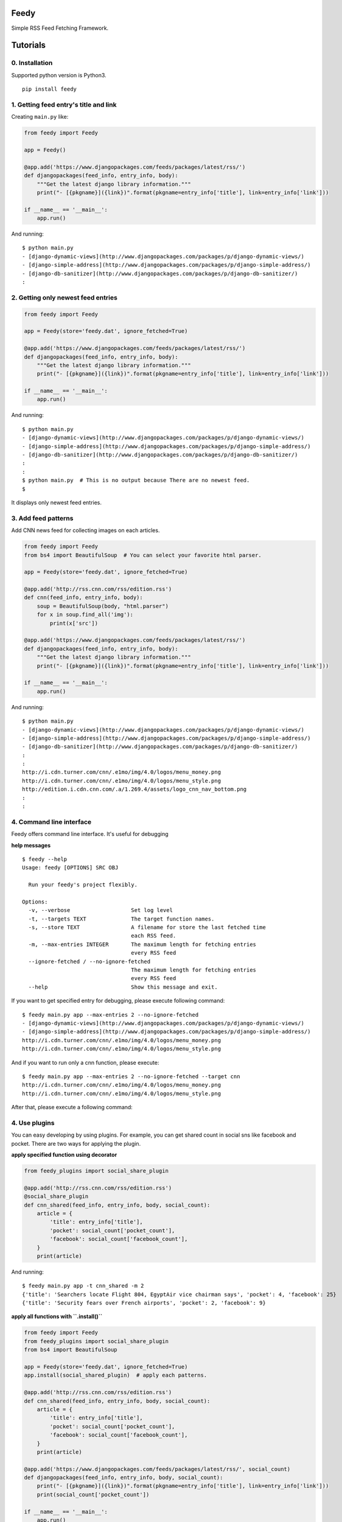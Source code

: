 =====
Feedy
=====

Simple RSS Feed Fetching Framework.


=========
Tutorials
=========

0. Installation
---------------

Supported python version is Python3.

::

    pip install feedy


1. Getting feed entry's title and link
--------------------------------------

Creating ``main.py`` like:

.. code-block:: python

    from feedy import Feedy

    app = Feedy()

    @app.add('https://www.djangopackages.com/feeds/packages/latest/rss/')
    def djangopackages(feed_info, entry_info, body):
        """Get the latest django library information."""
        print("- [{pkgname}]({link})".format(pkgname=entry_info['title'], link=entry_info['link']))

    if __name__ == '__main__':
        app.run()


And running:

::

    $ python main.py
    - [django-dynamic-views](http://www.djangopackages.com/packages/p/django-dynamic-views/)
    - [django-simple-address](http://www.djangopackages.com/packages/p/django-simple-address/)
    - [django-db-sanitizer](http://www.djangopackages.com/packages/p/django-db-sanitizer/)
    :


2. Getting only newest feed entries
-----------------------------------

.. code-block:: python

    from feedy import Feedy

    app = Feedy(store='feedy.dat', ignore_fetched=True)

    @app.add('https://www.djangopackages.com/feeds/packages/latest/rss/')
    def djangopackages(feed_info, entry_info, body):
        """Get the latest django library information."""
        print("- [{pkgname}]({link})".format(pkgname=entry_info['title'], link=entry_info['link']))

    if __name__ == '__main__':
        app.run()


And running:

::

    $ python main.py
    - [django-dynamic-views](http://www.djangopackages.com/packages/p/django-dynamic-views/)
    - [django-simple-address](http://www.djangopackages.com/packages/p/django-simple-address/)
    - [django-db-sanitizer](http://www.djangopackages.com/packages/p/django-db-sanitizer/)
    :
    :
    $ python main.py  # This is no output because There are no newest feed.
    $

It displays only newest feed entries.


3. Add feed patterns
--------------------

Add CNN news feed for collecting images on each articles.

.. code-block:: python

    from feedy import Feedy
    from bs4 import BeautifulSoup  # You can select your favorite html parser.

    app = Feedy(store='feedy.dat', ignore_fetched=True)

    @app.add('http://rss.cnn.com/rss/edition.rss')
    def cnn(feed_info, entry_info, body):
        soup = BeautifulSoup(body, "html.parser")
        for x in soup.find_all('img'):
            print(x['src'])

    @app.add('https://www.djangopackages.com/feeds/packages/latest/rss/')
    def djangopackages(feed_info, entry_info, body):
        """Get the latest django library information."""
        print("- [{pkgname}]({link})".format(pkgname=entry_info['title'], link=entry_info['link']))

    if __name__ == '__main__':
        app.run()

And running:

::

    $ python main.py
    - [django-dynamic-views](http://www.djangopackages.com/packages/p/django-dynamic-views/)
    - [django-simple-address](http://www.djangopackages.com/packages/p/django-simple-address/)
    - [django-db-sanitizer](http://www.djangopackages.com/packages/p/django-db-sanitizer/)
    :
    :
    http://i.cdn.turner.com/cnn/.e1mo/img/4.0/logos/menu_money.png
    http://i.cdn.turner.com/cnn/.e1mo/img/4.0/logos/menu_style.png
    http://edition.i.cdn.cnn.com/.a/1.269.4/assets/logo_cnn_nav_bottom.png
    :
    :


4. Command line interface
-------------------------

Feedy offers command line interface. It's useful for debugging

**help messages**

::

    $ feedy --help
    Usage: feedy [OPTIONS] SRC OBJ

      Run your feedy's project flexibly.

    Options:
      -v, --verbose                   Set log level
      -t, --targets TEXT              The target function names.
      -s, --store TEXT                A filename for store the last fetched time
                                      each RSS feed.
      -m, --max-entries INTEGER       The maximum length for fetching entries
                                      every RSS feed
      --ignore-fetched / --no-ignore-fetched
                                      The maximum length for fetching entries
                                      every RSS feed
      --help                          Show this message and exit.


If you want to get specified entry for debugging, please execute following command:

::

    $ feedy main.py app --max-entries 2 --no-ignore-fetched
    - [django-dynamic-views](http://www.djangopackages.com/packages/p/django-dynamic-views/)
    - [django-simple-address](http://www.djangopackages.com/packages/p/django-simple-address/)
    http://i.cdn.turner.com/cnn/.e1mo/img/4.0/logos/menu_money.png
    http://i.cdn.turner.com/cnn/.e1mo/img/4.0/logos/menu_style.png

And if you want to run only a cnn function, please execute:

::

    $ feedy main.py app --max-entries 2 --no-ignore-fetched --target cnn
    http://i.cdn.turner.com/cnn/.e1mo/img/4.0/logos/menu_money.png
    http://i.cdn.turner.com/cnn/.e1mo/img/4.0/logos/menu_style.png


After that, please execute a following command:


4. Use plugins
--------------

You can easy developing by using plugins.
For example, you can get shared count in social sns like facebook and pocket.
There are two ways for applying the plugin.

**apply specified function using decorator**

.. code-block:: python

    from feedy_plugins import social_share_plugin

    @app.add('http://rss.cnn.com/rss/edition.rss')
    @social_share_plugin
    def cnn_shared(feed_info, entry_info, body, social_count):
        article = {
            'title': entry_info['title'],
            'pocket': social_count['pocket_count'],
            'facebook': social_count['facebook_count'],
        }
        print(article)


And running:

::

    $ feedy main.py app -t cnn_shared -m 2
    {'title': 'Searchers locate Flight 804, EgyptAir vice chairman says', 'pocket': 4, 'facebook': 25}
    {'title': 'Security fears over French airports', 'pocket': 2, 'facebook': 9}


**apply all functions with ``.install()``**

.. code-block:: python

    from feedy import Feedy
    from feedy_plugins import social_share_plugin
    from bs4 import BeautifulSoup

    app = Feedy(store='feedy.dat', ignore_fetched=True)
    app.install(social_shared_plugin)  # apply each patterns.

    @app.add('http://rss.cnn.com/rss/edition.rss')
    def cnn_shared(feed_info, entry_info, body, social_count):
        article = {
            'title': entry_info['title'],
            'pocket': social_count['pocket_count'],
            'facebook': social_count['facebook_count'],
        }
        print(article)

    @app.add('https://www.djangopackages.com/feeds/packages/latest/rss/', social_count)
    def djangopackages(feed_info, entry_info, body, social_count):
        print("- [{pkgname}]({link})".format(pkgname=entry_info['title'], link=entry_info['link']))
        print(social_count['pocket_count'])

    if __name__ == '__main__':
        app.run()


==============
Create Plugins
==============

To write a new plugin, simply create decorator like:

.. code-block:: python

    def social_share_plugin(callback):
        @wraps(callback)
        def wrapper(*args, **kwargs):
            additional_info = "This is custom plugin."
            kwargs['additional_info'] = additional_info
            callback(*args, **kwargs)
        return wrapper


Happy hacking :)

=========
Resources
=========

* `Github <https://github.com/c-bata/feedy>`_
* `PyPI <https://pypi.python.org/pypi/feedy>`_
